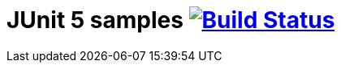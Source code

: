 = JUnit 5 samples image:https://travis-ci.org/bmuschko/junit5-samples.svg?branch=master["Build Status", link="https://travis-ci.org/bmuschko/junit5-samples"]